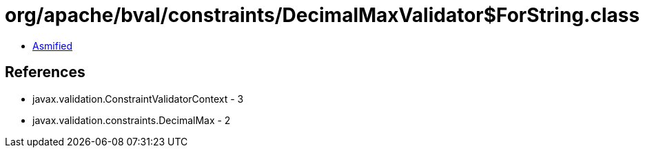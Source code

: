 = org/apache/bval/constraints/DecimalMaxValidator$ForString.class

 - link:DecimalMaxValidator$ForString-asmified.java[Asmified]

== References

 - javax.validation.ConstraintValidatorContext - 3
 - javax.validation.constraints.DecimalMax - 2

